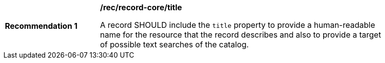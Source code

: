 [[rec_record-core_title]]
[width="90%",cols="2,6a"]
|===
^|*Recommendation {counter:rec-id}* |*/rec/record-core/title*

A record SHOULD include the `title` property to provide a human-readable name for the resource that the record describes and also to provide a target of possible text searches of the catalog.
|===
